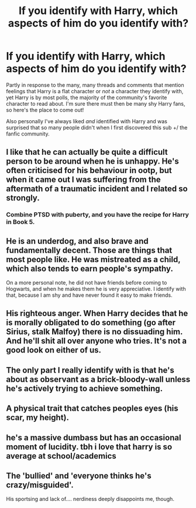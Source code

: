 #+TITLE: If you identify with Harry, which aspects of him do you identify with?

* If you identify with Harry, which aspects of him do you identify with?
:PROPERTIES:
:Author: 360Saturn
:Score: 2
:DateUnix: 1525277066.0
:DateShort: 2018-May-02
:FlairText: Discussion
:END:
Partly in response to the many, many threads and comments that mention feelings that Harry is a flat character or /not/ a character they identify with, yet Harry is by most polls, the majority of the community's favorite character to read about. I'm sure there must then be many shy Harry fans, so here's the place to come out!

Also personally I've always liked /and/ identified with Harry and was surprised that so many people didn't when I first discovered this sub +/ the fanfic community.


** I like that he can actually be quite a difficult person to be around when he is unhappy. He's often criticised for his behaviour in ootp, but when it came out I was suffering from the aftermath of a traumatic incident and I related so strongly.
:PROPERTIES:
:Author: FloreatCastellum
:Score: 16
:DateUnix: 1525277280.0
:DateShort: 2018-May-02
:END:

*** Combine PTSD with puberty, and you have the recipe for Harry in Book 5.
:PROPERTIES:
:Author: Jahoan
:Score: 8
:DateUnix: 1525282039.0
:DateShort: 2018-May-02
:END:


** He is an underdog, and also brave and fundamentally decent. Those are things that most people like. He was mistreated as a child, which also tends to earn people's sympathy.

On a more personal note, he did not have friends before coming to Hogwarts, and when he makes them he is very appreciative. I identify with that, because I am shy and have never found it easy to make friends.
:PROPERTIES:
:Author: farseer2
:Score: 6
:DateUnix: 1525280263.0
:DateShort: 2018-May-02
:END:


** His righteous anger. When Harry decides that he is morally obligated to do something (go after Sirius, stalk Malfoy) there is no dissuading him. And he'll shit all over anyone who tries. It's not a good look on either of us.
:PROPERTIES:
:Author: cry_bb
:Score: 3
:DateUnix: 1525313195.0
:DateShort: 2018-May-03
:END:


** The only part I really identify with is that he's about as observant as a brick-bloody-wall unless he's actively trying to achieve something.
:PROPERTIES:
:Author: Sigyn99
:Score: 3
:DateUnix: 1525307746.0
:DateShort: 2018-May-03
:END:


** A physical trait that catches peoples eyes (his scar, my height).
:PROPERTIES:
:Author: yarglethatblargle
:Score: 1
:DateUnix: 1525277161.0
:DateShort: 2018-May-02
:END:


** he's a massive dumbass but has an occasional moment of lucidity. tbh i love that harry is so average at school/academics
:PROPERTIES:
:Author: pempskins
:Score: 1
:DateUnix: 1525346328.0
:DateShort: 2018-May-03
:END:


** The 'bullied' and 'everyone thinks he's crazy/misguided'.

His sportsing and lack of.... nerdiness deeply disappoints me, though.
:PROPERTIES:
:Author: ABZB
:Score: -1
:DateUnix: 1525290150.0
:DateShort: 2018-May-03
:END:

